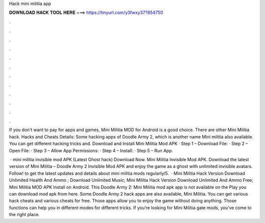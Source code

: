 Hack mini militia app



𝐃𝐎𝐖𝐍𝐋𝐎𝐀𝐃 𝐇𝐀𝐂𝐊 𝐓𝐎𝐎𝐋 𝐇𝐄𝐑𝐄 ===> https://tinyurl.com/y3fwxy37?854750



.



.



.



.



.



.



.



.



.



.



.



.

If you don't want to pay for apps and games, Mini Militia MOD for Android is a good choice. There are other Mini Militia hack. Hacks and Cheats Details: Some hacking apps of Doodle Army 2, which is another name Mini militia also available. You can get different hacking tricks and. Download and Install Mini Militia Mod APK · Step 1 – Download File: · Step 2 – Open File: · Step 3 – Allow App Permissions: · Step 4 – Install: · Step 5 – Run App.

 · mini militia invisible mod APK (Latest Ghost hack) Download Now. Mini Militia Invisible Mod APK. Download the latest version of Mini Militia – Doodle Army 2 Invisible Mod APK and enjoy the game as a ghost with unlimited invisible avatars. Follow! to get the latest updates and details about mini militia mods regularly/5.  · Mini Militia Hack Version Download Unlimited Health And Ammo ; Download Unlimited Music; Mini Militia Hack Version Download Unlimited And Ammo Free; Mini Militia MOD APK Install on Android. This Doodle Army 2: Mini Militia mod apk app is not available on the Play  you can download mod apk from here. Some Doodle Army 2 hack apps are also available, Mini Militia. You can get various hack cheats and various cheats for free. Those apps allow you to enjoy the game without doing anything. Those functions can help you in different modes for different tricks. If you’re looking for Mini Militia gate mods, you’ve come to the right place.
